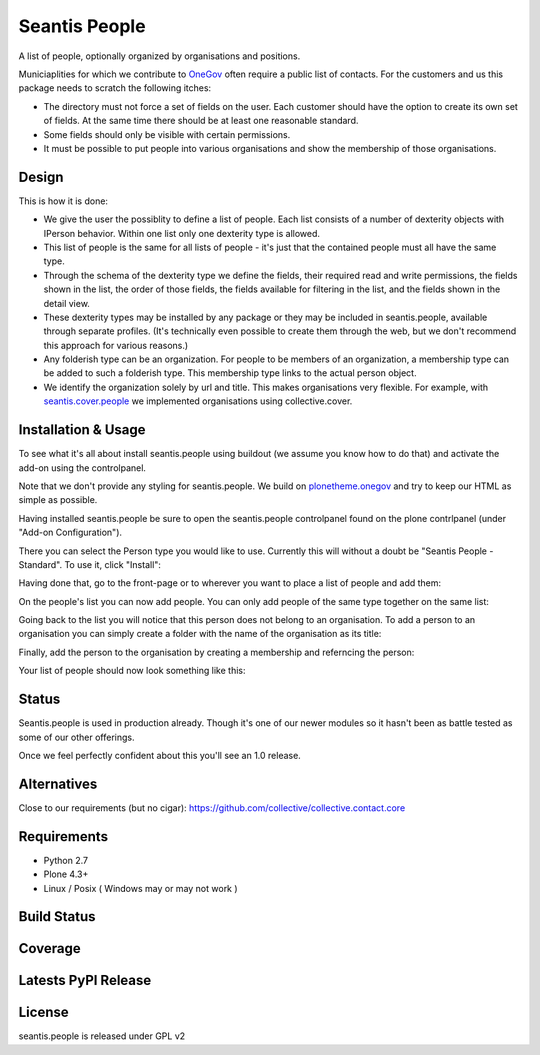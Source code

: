 Seantis People
==============

A list of people, optionally organized by organisations and positions.

Municiaplities for which we contribute to `OneGov`_ often require a public list
of contacts. For the customers and us this package needs to scratch the
following itches:

- The directory must not force a set of fields on the user. Each customer
  should have the option to create its own set of fields. At the same time
  there should be at least one reasonable standard.

- Some fields should only be visible with certain permissions.

- It must be possible to put people into various organisations and show the
  membership of those organisations.

Design
------

This is how it is done:

- We give the user the possiblity to define a list of people. Each list
  consists of a number of dexterity objects with IPerson behavior. Within
  one list only one dexterity type is allowed.

- This list of people is the same for all lists of people - it's just that 
  the contained people must all have the same type.

- Through the schema of the dexterity type we define the fields, their
  required read and write permissions, the fields shown in the list, the order
  of those fields, the fields available for filtering in the list, and the 
  fields shown in the detail view.

- These dexterity types may be installed by any package or they may be included
  in seantis.people, available through separate profiles. (It's technically
  even possible to create them through the web, but we don't recommend this
  approach for various reasons.)

- Any folderish type can be an organization. For people to be members of an
  organization, a membership type can be added to such a folderish type. This
  membership type links to the actual person object.

- We identify the organization solely by url and title. This makes
  organisations very flexible. For example, with `seantis.cover.people`_
  we implemented organisations using collective.cover.

Installation & Usage
--------------------

To see what it's all about install seantis.people using buildout (we assume
you know how to do that) and activate the add-on using the controlpanel.

Note that we don't provide any styling for seantis.people. We build on
`plonetheme.onegov`_ and try to keep our HTML as simple as possible.

Having installed seantis.people be sure to open the seantis.people controlpanel
found on the plone contrlpanel (under "Add-on Configuration").

There you can select the Person type you would like to use. Currently this
will without a doubt be "Seantis People - Standard". To use it, click
"Install":

.. image:: https://raw.githubusercontent.com/seantis/seantis.people/master/screenshots/readme-01-controlpanel.png
   :alt: Controlpanel Screenshot

Having done that, go to the front-page or to wherever you want to place a list
of people and add them:

.. image:: https://raw.githubusercontent.com/seantis/seantis.people/master/screenshots/readme-02-add-list.png
   :alt: Add List of People Screenshot

On the people's list you can now add people. You can only add people of the
same type together on the same list:

.. image:: https://raw.githubusercontent.com/seantis/seantis.people/master/screenshots/readme-03-add-contact.png
   :alt: Add Contact Screenshot

Going back to the list you will notice that this person does not belong to
an organisation. To add a person to an organisation you can simply create
a folder with the name of the organisation as its title:

.. image:: https://raw.githubusercontent.com/seantis/seantis.people/master/screenshots/readme-04-add-folder.png
   :alt: Add Folder Screenshot

Finally, add the person to the organisation by creating a membership and
referncing the person:

.. image:: https://raw.githubusercontent.com/seantis/seantis.people/master/screenshots/readme-05-add-membership.png
   :alt: Add Folder Screenshot

Your list of people should now look something like this:

.. image:: https://raw.githubusercontent.com/seantis/seantis.people/master/screenshots/readme-06-result.png
   :alt: Add Folder Screenshot

Status
------

Seantis.people is used in production already. Though it's one of our newer
modules so it hasn't been as battle tested as some of our other offerings.

Once we feel perfectly confident about this you'll see an 1.0 release.

Alternatives
------------

Close to our requirements (but no cigar):
https://github.com/collective/collective.contact.core

Requirements
------------

-  Python 2.7
-  Plone 4.3+
-  Linux / Posix ( Windows may or may not work )

Build Status
------------

.. image:: https://travis-ci.org/seantis/seantis.people.png   
  :target: https://travis-ci.org/seantis/seantis.people
  :alt: Build Status

Coverage
--------

.. image:: https://coveralls.io/repos/seantis/seantis.people/badge.png?branch=master
  :target: https://coveralls.io/r/seantis/seantis.people?branch=master
  :alt: Project Coverage

Latests PyPI Release
--------------------
.. image:: https://pypip.in/v/seantis.people/badge.png
  :target: https://crate.io/packages/seantis.people
  :alt: Latest PyPI Release

License
-------
seantis.people is released under GPL v2


.. -> external links

.. _OneGov: http://onegov.ch/
.. _seantis.cover.people: https://github.com/seantis/seantis.cover.people
.. _plonetheme.onegov: https://github.com/onegov/plonetheme.onegov